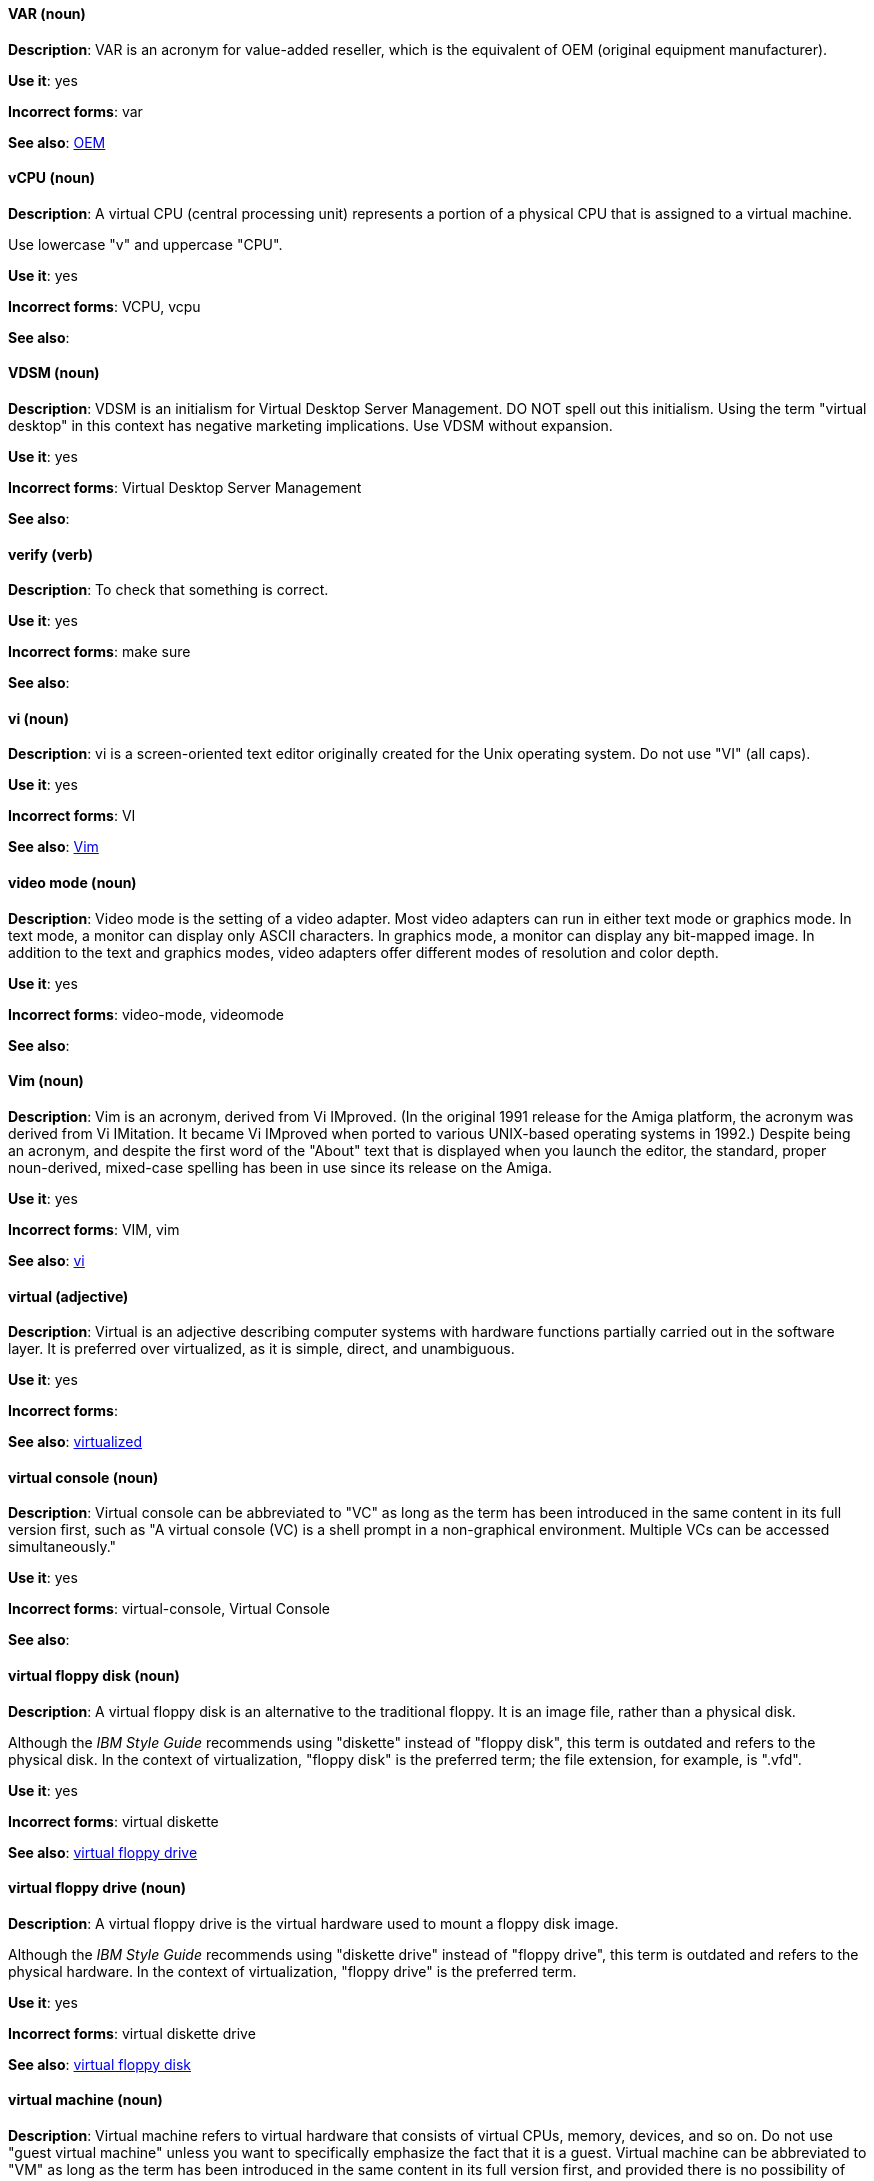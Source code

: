 [discrete]
==== VAR (noun)
[[var]]
*Description*: VAR is an acronym for value-added reseller, which is the equivalent of OEM (original equipment manufacturer).

*Use it*: yes

*Incorrect forms*: var

*See also*: xref:oem[OEM]

[discrete]
==== vCPU (noun)
[[vcpu]]
*Description*: A virtual CPU (central processing unit) represents a portion of a physical CPU that is assigned to a virtual machine.

Use lowercase "v" and uppercase "CPU".

*Use it*: yes

*Incorrect forms*: VCPU, vcpu

*See also*:

[discrete]
==== VDSM (noun)
[[vdsm]]
*Description*: VDSM is an initialism for Virtual Desktop Server Management. DO NOT spell out this initialism. Using the term "virtual desktop" in this context has negative marketing implications. Use VDSM without expansion.

*Use it*: yes

*Incorrect forms*: Virtual Desktop Server Management

*See also*:

[discrete]
==== verify (verb)
[[verify]]
*Description*: To check that something is correct.

*Use it*: yes

*Incorrect forms*: make sure

*See also*:

[discrete]
==== vi (noun)
[[vi]]
*Description*: vi is a screen-oriented text editor originally created for the Unix operating system. Do not use "VI" (all caps).

*Use it*: yes

*Incorrect forms*: VI

*See also*: xref:vim[Vim]

[discrete]
==== video mode (noun)
[[video-mode]]
*Description*: Video mode is the setting of a video adapter. Most video adapters can run in either text mode or graphics mode. In text mode, a monitor can display only ASCII characters. In graphics mode, a monitor can display any bit-mapped image. In addition to the text and graphics modes, video adapters offer different modes of resolution and color depth.

*Use it*: yes

*Incorrect forms*: video-mode, videomode

*See also*:

[discrete]
==== Vim (noun)
[[vim]]
*Description*: Vim is an acronym, derived from Vi IMproved. (In the original 1991 release for the Amiga platform, the acronym was derived from Vi IMitation. It became Vi IMproved when ported to various UNIX-based operating systems in 1992.) Despite being an acronym, and despite the first word of the "About" text that is displayed when you launch the editor, the standard, proper noun-derived, mixed-case spelling has been in use since its release on the Amiga.

*Use it*: yes

*Incorrect forms*: VIM, vim

*See also*: xref:vi[vi]

[discrete]
==== virtual (adjective)
[[virtual]]
*Description*: Virtual is an adjective describing computer systems with hardware functions partially carried out in the software layer. It is preferred over virtualized, as it is simple, direct, and unambiguous.

*Use it*: yes

*Incorrect forms*: 

*See also*: xref:virtualized[virtualized]

[discrete]
==== virtual console (noun)
[[virtual-console]]
*Description*: Virtual console can be abbreviated to "VC" as long as the term has been introduced in the same content in its full version first, such as "A virtual console (VC) is a shell prompt in a non-graphical environment. Multiple VCs can be accessed simultaneously."

*Use it*: yes

*Incorrect forms*: virtual-console, Virtual Console

*See also*:

[discrete]
==== virtual floppy disk (noun)
[[virtual-floppy-disk]]
*Description*: A virtual floppy disk is an alternative to the traditional floppy. It is an image file, rather than a physical disk.

Although the _IBM Style Guide_ recommends using "diskette" instead of "floppy disk", this term is outdated and refers to the physical disk. In the context of virtualization, "floppy disk" is the preferred term; the file extension, for example, is ".vfd".

*Use it*: yes

*Incorrect forms*: virtual diskette

*See also*: xref:virtual-floppy-drive[virtual floppy drive]

[discrete]
==== virtual floppy drive (noun)
[[virtual-floppy-drive]]
*Description*: A virtual floppy drive is the virtual hardware used to mount a floppy disk image.

Although the _IBM Style Guide_ recommends using "diskette drive" instead of "floppy drive", this term is outdated and refers to the physical hardware. In the context of virtualization, "floppy drive" is the preferred term.

*Use it*: yes

*Incorrect forms*: virtual diskette drive

*See also*: xref:virtual-floppy-disk[virtual floppy disk]

[discrete]
==== virtual machine (noun)
[[virtual-machine]]
*Description*: Virtual machine refers to virtual hardware that consists of virtual CPUs, memory, devices, and so on. Do not use "guest virtual machine" unless you want to specifically emphasize the fact that it is a guest. Virtual machine can be abbreviated to "VM" as long as the term has been introduced in the same content in its full version first, and provided there is no possibility of confusion with other terms, such as "virtual memory." Author discretion is recommended.

*Use it*: yes

*Incorrect forms*:

*See also*:

[discrete]
==== virtual router (noun)
[[virtual-router]]
*Description*: A virtual router is an abstract object managed by VRRP (virtual router redundancy protocol) that acts as a default router for hosts on a shared LAN. It consists of a Virtual Router Identifier and a set of associated IP addresses across a common LAN.

*Use it*: yes

*Incorrect forms*:

*See also*:

[discrete]
==== virtualized (adjective)
[[virtualized]]
*Description*: Virtualized is an adjective and a past-tense verb. It implies having undergone or been produced by a process. The distinction implies the possibility of a real (that is, not virtual) counterpart.

*Use it*: yes

*Incorrect forms*:

*See also*: xref:virtual[virtual]

[discrete]
==== virtualized guest (noun)
[[virtualized-guest]]
*Description*: A virtualized guest is a virtual machine (VM). The term "virtualized guest" should be used only when comparing a "fully virtualized guest" with a "paravirtualized guest."

*Use it*: with caution

*Incorrect forms*:

*See also*: xref:guest-operating-system[guest operating system], xref:virtual-machine[virtual machine]

[discrete]
==== vNIC (noun)
[[vnic]]
*Description*: vNIC is an abbreviation for virtual network interface card. Use lowercase "v" and uppercase "NIC" for the abbreviation, but all lowercase for the expansion, except at the beginning of a sentence.

*Use it*: yes

*Incorrect forms*: vnic, VNIC, Virtual Network Interface Card

*See also*:

[discrete]
==== vNUMA node (noun)
[[vnuma]]
*Description*: virtual non-uniform memory access (NUMA) node. A vNUMA node optimises performance for a virtual machine(VM) by pinning vNUMA nodes on the VM to specific NUMA nodes on the host. You can optionally use virtual NUMA node instead of vNUMA node.

*Use it*: yes

*Incorrect forms*: vnuma, VNUMA

*See also*: 

[discrete]
==== VPN (noun)
[[vpn]]
*Description*: VPN is an initialism for virtual private network, a network that is constructed by using public wires to connect nodes. For example, there are a number of systems that enable you to create networks using the Internet as the medium for transporting data. These systems use encryption and other security mechanisms to ensure that only authorized users can access the network and that the data cannot be intercepted.

*Use it*: yes

*Incorrect forms*: vpn

*See also*:
